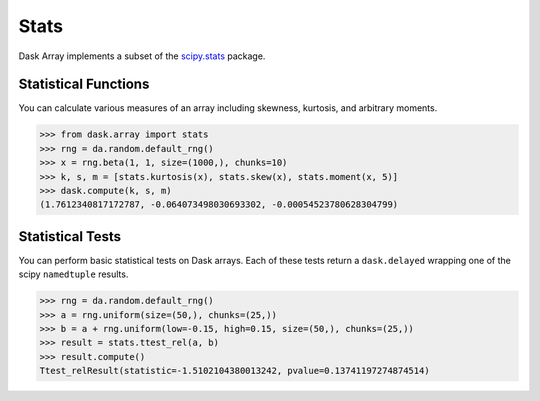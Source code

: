 Stats
=====

Dask Array implements a subset of the `scipy.stats`_ package.

Statistical Functions
---------------------

You can calculate various measures of an array including skewness, kurtosis, and arbitrary moments.

.. code-block:: python

   >>> from dask.array import stats
   >>> rng = da.random.default_rng()
   >>> x = rng.beta(1, 1, size=(1000,), chunks=10)
   >>> k, s, m = [stats.kurtosis(x), stats.skew(x), stats.moment(x, 5)]
   >>> dask.compute(k, s, m)
   (1.7612340817172787, -0.064073498030693302, -0.00054523780628304799)


Statistical Tests
-----------------

You can perform basic statistical tests on Dask arrays.
Each of these tests return a ``dask.delayed`` wrapping one of the scipy ``namedtuple``
results.


.. code-block:: python

   >>> rng = da.random.default_rng()
   >>> a = rng.uniform(size=(50,), chunks=(25,))
   >>> b = a + rng.uniform(low=-0.15, high=0.15, size=(50,), chunks=(25,))
   >>> result = stats.ttest_rel(a, b)
   >>> result.compute()
   Ttest_relResult(statistic=-1.5102104380013242, pvalue=0.13741197274874514)

.. _scipy.stats: https://docs.scipy.org/doc/scipy-0.19.0/reference/stats.html
